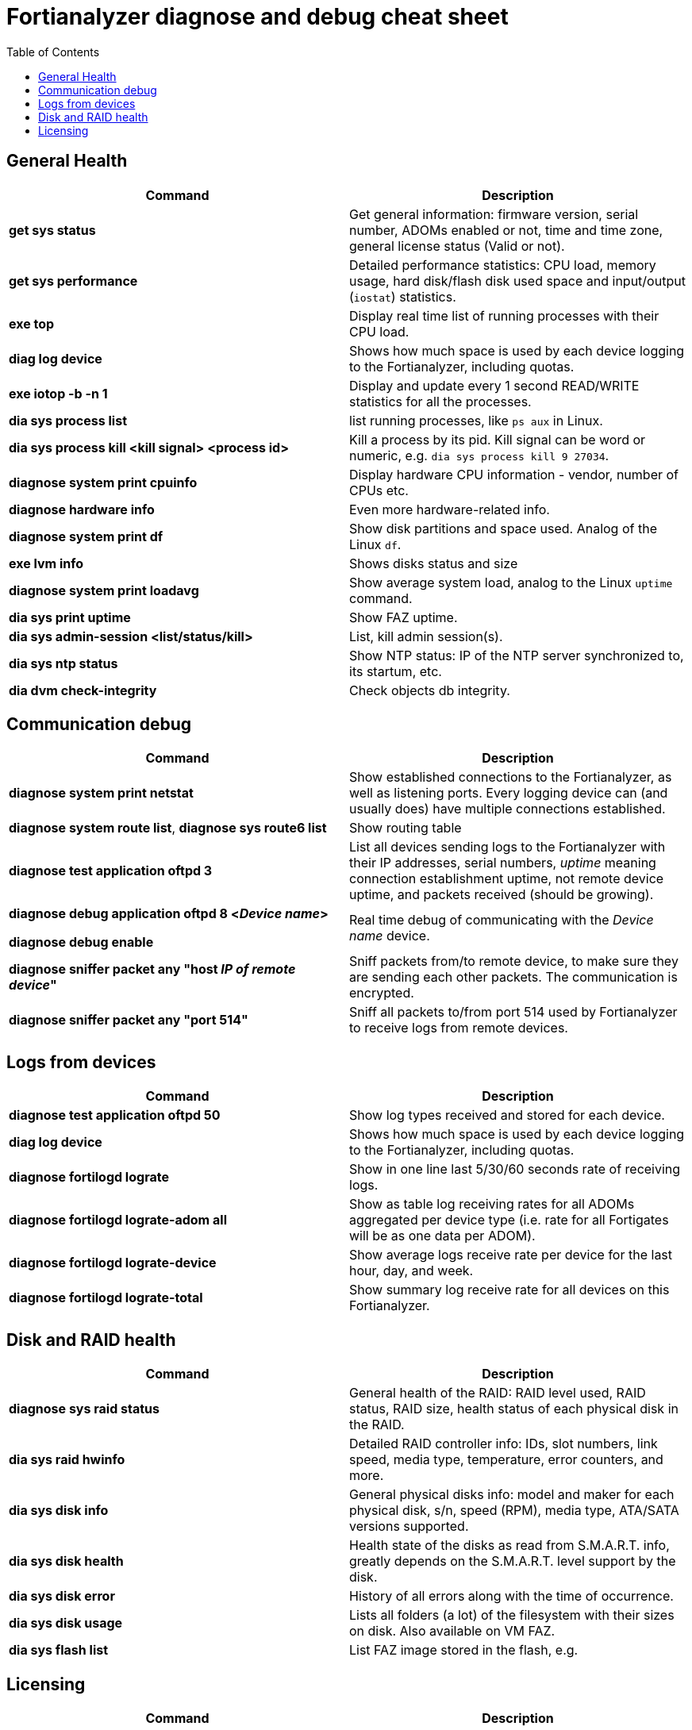 = Fortianalyzer diagnose and debug cheat sheet
:toc: auto




== General Health
[cols=2, options="header"]
|===
|Command
|Description


|*get sys status*
|Get general information: firmware version, serial number, ADOMs enabled or not, time and time zone, general license status (Valid or not).

|*get sys performance*
|Detailed performance statistics: CPU load, memory usage, hard disk/flash disk used space and input/output (`iostat`) statistics.

|*exe top*
|Display real time list of running processes with their CPU load.

|*diag log device*
|Shows how much space is used by each device  logging to the Fortianalyzer, including quotas.

|*exe iotop -b -n 1*
|Display and update every 1 second READ/WRITE statistics for all the processes.

|*dia sys process list*
|list running processes, like `ps aux` in Linux.

|*dia sys process kill <kill signal> <process id>*
|Kill a process by its pid. Kill signal can be word or numeric, e.g. `dia sys process kill 9 27034`. 

|*diagnose system print cpuinfo*
|Display hardware CPU information - vendor, number of CPUs etc.

|*diagnose hardware info*
|Even more hardware-related info.

|*diagnose system print df*
|Show disk partitions and space used. Analog of the Linux `df`.

|*exe lvm info*
|Shows disks status and size

|*diagnose system print  loadavg*
|Show average system load, analog to the Linux `uptime` command.

|*dia sys print uptime*
|Show FAZ uptime.

|*dia sys  admin-session <list/status/kill>*
|List, kill admin session(s).

|*dia sys ntp status*
|Show NTP status: IP of the NTP server synchronized to, its startum, etc.

|*dia dvm check-integrity*
|Check objects db integrity.



|===

== Communication debug
[cols=2, options="header"]
|===
|Command
|Description

|*diagnose system print  netstat*
|Show established connections to the Fortianalyzer, as well as listening ports. Every logging device can (and usually does) have multiple connections established.

|*diagnose system route list*, *diagnose sys route6 list*
|Show routing table



|*diagnose test application oftpd 3*
|List all devices sending logs to the Fortianalyzer with their IP addresses, serial numbers, _uptime_ meaning connection establishment uptime, not remote device uptime, and packets received (should be growing).



|*diagnose debug application oftpd 8 <__Device name__>*

*diagnose debug enable*
|Real time debug of communicating with the __Device name__ device.

|*diagnose sniffer packet any "host __IP of remote device__"*
|Sniff packets from/to remote device, to make sure they are sending each other packets. The communication is encrypted.

|*diagnose sniffer packet any "port 514"*
|Sniff all packets to/from port 514 used by Fortianalyzer to receive logs from remote devices.


|===


== Logs from devices
[cols=2, options="header"]
|===
|Command
|Description

|*diagnose test application oftpd 50*
|Show log types received and stored for each device.


|*diag log device*
|Shows how much space is used by each device  logging to the Fortianalyzer, including quotas.

|*diagnose fortilogd lograte*
|Show in one line last 5/30/60 seconds rate of receiving logs.

|*diagnose fortilogd lograte-adom all*
|Show as table log receiving rates for all ADOMs aggregated per device type (i.e. rate for all Fortigates will be as one data per ADOM).

|*diagnose fortilogd lograte-device*
|Show average logs receive  rate per device for the last hour, day, and week.

|*diagnose fortilogd lograte-total*
|Show summary log receive rate for all devices on this Fortianalyzer.



|===

== Disk and RAID health
[cols=2, options="header"]
|===
|Command
|Description

|*diagnose sys raid status*
|General health of the RAID: RAID level used, RAID status, RAID size, health status of
each physical disk in the RAID.

|*dia sys raid hwinfo*
|Detailed RAID controller info: IDs, slot numbers, link speed, media type, temperature,
error counters, and more.

|*dia sys disk info*
|General physical disks info: model and maker for each physical disk, s/n, speed (RPM), media
type, ATA/SATA versions supported.

|*dia sys disk health*
|Health state of the disks as read from S.M.A.R.T. info, greatly depends on the S.M.A.R.T.
level support by the disk.

|*dia sys disk error*
|History of all errors along with the time of occurrence.

|*dia sys disk usage*
|Lists all folders (a lot) of the filesystem with their sizes on disk. Also available on
VM FAZ.

|*dia sys flash list*
|List FAZ image stored in the flash, e.g. 

|===



== Licensing
[cols=2, options="header"]
|===
|Command
|Description

|*diagnose dvm device list*
|Look for the line _There are currently N devices/vdoms count for license_.

|*diagnose debug vminfo*
|Show report on Virtual Machine license: whether valid or not, type, licensed  storage volume, licensed log receive rate, licensed maximum device count.

|*dia license list*
|List all applied lcienses on this FAZ.

|===



